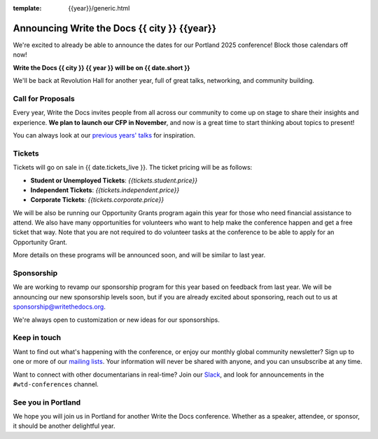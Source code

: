 :template: {{year}}/generic.html

.. post:: June 14, 2024
   :tags: {{shortcode}}-{{year}}

Announcing Write the Docs {{ city }} {{year}}
===========================================

We're excited to already be able to announce the dates for our Portland 2025 conference! Block those calendars off now!

**Write the Docs {{ city }} {{ year }} will be on {{ date.short }}**

We'll be back at Revolution Hall for another year,
full of great talks, networking, and community building.

Call for Proposals
------------------

Every year, Write the Docs invites people from all across our community to come up on stage to share their insights and experience.
**We plan to launch our CFP in November**,
and now is a great time to start thinking about topics to present!

You can always look at our `previous years' talks <https://www.writethedocs.org/conf/{{ shortcode }}/{{ year - 1 }}/speakers/>`_ for inspiration.

Tickets
-------

Tickets will go on sale in {{ date.tickets_live }}.
The ticket pricing will be as follows:

* **Student or Unemployed Tickets**: *{{tickets.student.price}}*
* **Independent Tickets**: *{{tickets.independent.price}}*
* **Corporate Tickets**: *{{tickets.corporate.price}}*

We will be also be running our Opportunity Grants program again this year for those who need financial assistance to attend.
We also have many opportunities for volunteers who want to help make the conference happen and get a free ticket that way.
Note that you are not required to do volunteer tasks at the conference to be able to apply for an Opportunity Grant.

More details on these programs will be announced soon,
and will be similar to last year.

Sponsorship
-----------

We are working to revamp our sponsorship program for this year based on feedback from last year.
We will be announcing our new sponsorship levels soon,
but if you are already excited about sponsoring, reach out to us at sponsorship@writethedocs.org.

We're always open to customization or new ideas for our sponsorships.

Keep in touch
-------------

Want to find out what's happening with the conference,
or enjoy our monthly global community newsletter?
Sign up to one or more of our `mailing lists <https://www.writethedocs.org/newsletter/>`_.
Your information will never be shared with anyone, and you can unsubscribe at any time.

Want to connect with other documentarians in real-time?
Join our `Slack <https://www.writethedocs.org/slack/>`_,
and look for announcements in the ``#wtd-conferences`` channel.

See you in Portland
-------------------

We hope you will join us in Portland for another Write the Docs conference.
Whether as a speaker, attendee, or sponsor, it should be another delightful year.
